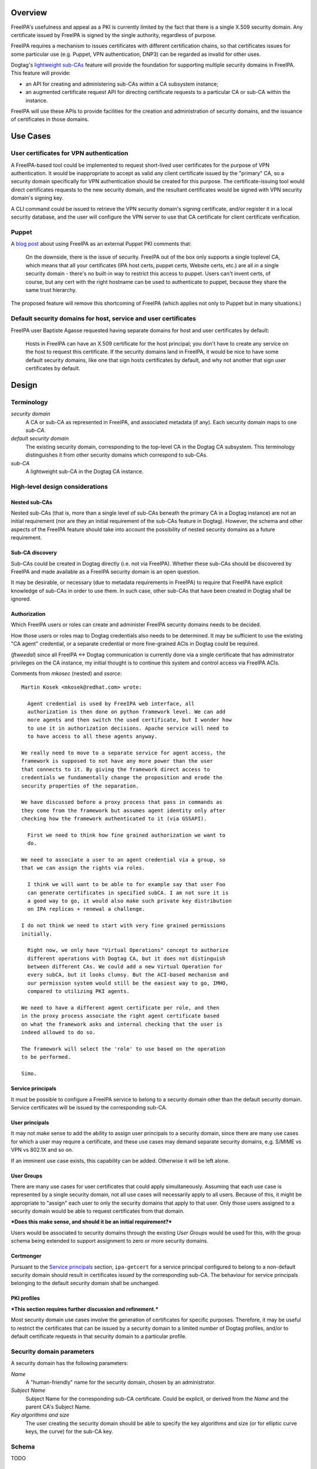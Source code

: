..
  FreeIPA security domains

  Copyright 2014 Red Hat, Inc.

  This work is licensed under a
  Creative Commons Attribution 4.0 International License.

  You should have received a copy of the license along with this
  work. If not, see <http://creativecommons.org/licenses/by/4.0/>.


Overview
========

FreeIPA's usefulness and appeal as a PKI is currently limited by the
fact that there is a single X.509 security domain.  Any certificate
issued by FreeIPA is signed by the single authority, regardless of
purpose.

FreeIPA requires a mechanism to issues certificates with different
certification chains, so that certificates issues for some
particular use (e.g. Puppet, VPN authentication, DNP3) can be
regarded as invalid for other uses.

Dogtag's `lightweight sub-CAs`_ feature will provide the foundation
for supporting multiple security domains in FreeIPA.  This feature
will provide:

- an API for creating and administering sub-CAs *within* a CA
  subsystem instance;

- an augmented certificate request API for directing certificate
  requests to a particular CA or sub-CA within the instance.

FreeIPA will use these APIs to provide facilities for the creation
and administration of security domains, and the issuance of
certificates in those domains.

.. _lightweight sub-CAs: http://pki.fedoraproject.org/wiki/Lightweight_sub-CAs


.. Associated Bugs and Tickets
.. ~~~~~~~~~~~~~~~~~~~~~~~~~~~

.. Provide URLs to all associated bugs and tickets.


Use Cases
=========

User certificates for VPN authentication
----------------------------------------

A FreeIPA-based tool could be implemented to request short-lived
user certificates for the purpose of VPN authentication.  It would
be inappropriate to accept as valid any client certificate issued by
the "primary" CA, so a security domain specifically for VPN
authentication should be created for this purpose.  The
certificate-issuing tool would direct certificates requests to the
new security domain, and the resultant certificates would be signed
with VPN security domain's signing key.

A CLI command could be issued to retrieve the VPN security domain's
signing certificate, and/or register it in a local security
database, and the user will configure the VPN server to use that CA
certificate for client certificate verification.


Puppet
------

A `blog post`_ about using FreeIPA as an external Puppet PKI
comments that:

  On the downside, there is the issue of security. FreeIPA out of
  the box only supports a single toplevel CA, which means that all
  your certificates (IPA host certs, puppet certs, Website certs,
  etc.) are all in a single security domain - there's no built-in
  way to restrict this access to puppet. Users can't invent certs,
  of course, but any cert with the right hostname can be used to
  authenticate to puppet, because they share the same trust
  hierarchy.

The proposed feature will remove this shortcoming of FreeIPA (which
applies not only to Puppet but in many situations.)

.. _blog post: http://jcape.name/2012/01/16/using-the-freeipa-pki-with-puppet/


Default security domains for host, service and user certificates
----------------------------------------------------------------

FreeIPA user Baptiste Agasse requested having separate domains for
host and user certificates by default:

  Hosts in FreeIPA can have an X.509 certificate for the host
  principal; you don't have to create any service on the host to
  request this certificate. If the security domains land in FreeIPA,
  it would be nice to have some default security domains, like one
  that sign hosts certificates by default, and why not another that
  sign user certificates by default.


Design
======

Terminology
-----------

*security domain*
  A CA or sub-CA as represented in FreeIPA, and associated metadata
  (if any).  Each security domain maps to one *sub-CA*.

*default security domain*
  The existing security domain, corresponding to the top-level CA in
  the Dogtag CA subsystem.  This terminology distinguishes it from
  other security domains which correspond to sub-CAs.

*sub-CA*
  A lightweight sub-CA in the Dogtag CA instance.


High-level design considerations
--------------------------------

Nested sub-CAs
^^^^^^^^^^^^^^

Nested sub-CAs (that is, more than a single level of sub-CAs beneath
the primary CA in a Dogtag instance) are not an initial requirement
(nor are they an initial requirement of the sub-CAs feature in
Dogtag).  However, the schema and other aspects of the FreeIPA
feature should take into account the possibility of nested security
domains as a future requirement.


Sub-CA discovery
^^^^^^^^^^^^^^^^

Sub-CAs could be created in Dogtag directly (i.e. not via FreeIPA).
Whether these sub-CAs should be discovered by FreeIPA and made
available as a FreeIPA security domain is an open question.

It may be desirable, or necessary (due to metadata requirements in
FreeIPA) to require that FreeIPA have explicit knowledge of sub-CAs
in order to use them.  In such case, other sub-CAs that have been
created in Dogtag shall be ignored.


Authorization
^^^^^^^^^^^^^

Which FreeIPA users or roles can create and administer FreeIPA
security domains needs to be decided.

How those users or roles map to Dogtag credentials also needs to be
determined.  It may be sufficient to use the existing "CA agent"
credential, or a separate credential or more fine-grained ACIs in
Dogtag could be required.

(*ftweedal*) since all FreeIPA <-> Dogtag communication is currently
done via a single certificate that has administrator privileges on
the CA instance, my initial thought is to continue this system and
control access via FreeIPA ACIs.

Comments from *mkosec* (nested) and *ssorce*::

  Martin Kosek <mkosek@redhat.com> wrote:

    Agent credential is used by FreeIPA web interface, all
    authorization is then done on python framework level. We can add
    more agents and then switch the used certificate, but I wonder how
    to use it in authorization decisions. Apache service will need to
    to have access to all these agents anyway.

  We really need to move to a separate service for agent access, the
  framework is supposed to not have any more power than the user
  that connects to it. By giving the framework direct access to
  credentials we fundamentally change the proposition and erode the
  security properties of the separation.

  We have discussed before a proxy process that pass in commands as
  they come from the framework but assumes agent identity only after
  checking how the framework authenticated to it (via GSSAPI).

    First we need to think how fine grained authorization we want to
    do.

  We need to associate a user to an agent credential via a group, so
  that we can assign the rights via roles.

    I think we will want to be able to for example say that user Foo
    can generate certificates in specified subCA. I am not sure it is
    a good way to go, it would also make such private key distribution
    on IPA replicas + renewal a challenge.

  I do not think we need to start with very fine grained permissions
  initially.

    Right now, we only have "Virtual Operations" concept to authorize
    different operations with Dogtag CA, but it does not distinguish
    between different CAs. We could add a new Virtual Operation for
    every subCA, but it looks clumsy. But the ACI-based mechanism and
    our permission system would still be the easiest way to go, IMHO,
    compared to utilizing PKI agents.

  We need to have a different agent certificate per role, and then
  in the proxy process associate the right agent certificate based
  on what the framework asks and internal checking that the user is
  indeed allowed to do so.

  The framework will select the 'role' to use based on the operation
  to be performed.

  Simo.


Service principals
^^^^^^^^^^^^^^^^^^

It must be possible to configure a FreeIPA service to belong to a
security domain other than the default security domain.  Service
certificates will be issued by the corresponding sub-CA.


User principals
^^^^^^^^^^^^^^^

It may not make sense to add the ability to assign user principals
to a security domain, since there are many use cases for which a
user may require a certificate, and these use cases may demand
separate security domains, e.g. S/MIME vs VPN vs 802.1X and so on.

If an imminent use case exists, this capability can be added.
Otherwise it will be left alone.


User Groups
^^^^^^^^^^^

There are many use cases for user certificates that could apply
simultaneously.  Assuming that each use case is represented by a
single security domain, not all use cases will necessarily apply to
all users.  Because of this, it might be appropriate to "assign"
each user to only the security domains that apply to that user.
Only those users assigned to a security domain would be able to
request certificates from that domain.

***Does this make sense, and should it be an initial requirement?***

Users would be associated to security domains through the existing
*User Groups* would be used for this, with the group schema being
extended to support assignment to zero or more security domains.


Certmonger
^^^^^^^^^^

Pursuant to the `Service principals`_ section, ``ipa-getcert`` for a
service principal configured to belong to a non-default security
domain should result in certificates issued by the corresponding
sub-CA.  The behaviour for service principals belonging to the
default security domain shall be unchanged.


PKI profiles
^^^^^^^^^^^^

***This section requires further discussion and refinement.***

Most security domain use cases involve the generation of
certificates for specific purposes.  Therefore, it may be useful to
restrict the certificates that can be issued by a security domain to
a limited number of Dogtag profiles, and/or to default certificate
requests in that security domain to a particular profile.


Security domain parameters
--------------------------

A security domain has the following parameters:

*Name*
  A "human-friendly" name for the security domain, chosen by an
  administrator.

*Subject Name*
  Subject Name for the corresponding sub-CA certificate.  Could be
  explicit, or derived from the *Name* and the parent CA's Subject
  Name.

*Key algorithms and size*
  The user creating the security domain should be able to specify
  the key algorithms and size (or for elliptic curve keys, the
  curve) for the sub-CA key.


Schema
------

TODO


Install
-------

``ipa-server-install`` need not initially create any sub-CAs.  The
existing behaviour is appropriate and no additional behaviour is
needed.

There is scope creating a security domain for issuing the FreeIPA
server certificates if that is deemed appropriate.


.. The proposed solution.  This may include but is not limited to:
   - new schema
   - syntax of commands
   - logic flow
   - access control considerations


Implementation
==============

.. Any additional requirements or changes discovered during the
   implementation phase.

.. Include any rejected design information in the History section.


Feature Management
==================

CLI
---

CLI commands for creating and adminstering security domains shall be
created, with appropriate ACIs for authorisation.

CLI commands that retrieve certificates must be enhanced, or
complementary commands provided, to retrieve certificate *chains*
that include intermedite CA certificate.


Web UI
------

The web UI must be enhanced to allow the user to indicate which
security domain a certificate request should be directed to, and to
indicate the security domain of any existing certificate (ideally
the entire certification path).

It will be necessary to support multiple certificates per-principal,
in different security domains.

The web UI for retrieving certificates must be extended to include
the ability to download a chained certificate.


Major configuration options and enablement
==========================================

.. Any configuration options? Any commands to enable/disable the
   feature or turn on/off its parts? 


Replication
===========

There should be no particular replication considerations.


Updates and Upgrades
====================

As part of the upgrade process:

- The schema will be updated.

- Any essential/default security domains will be created, and
  relevant certificates issued.


Tests
=====

.. Identify any tests associated with this feature including:
   - JUnit
   - Functional
   - Build Time
   - Runtime


Dependencies
============

- Dogtag with sub-CA feature (slated for v10.3).


Packages
========

.. Provide the initial packages that finally included this feature
   (e.g. "pki-core-10.1.0-1")


External Impact
===============

.. Impact on other development teams and components?


History
=======

**ORIGINAL DESIGN DATE**: 2014-10-14

.. Provide the original design date in 'Month DD, YYYY' format (e.g.
   September 5, 2013).

.. Document any design ideas that were rejected during design and
   implementatino of this feature with a brief explanation
   explaining why.

.. Note that this section is meant for documenting the history of
   the design, not the history of changes to the wiki.
